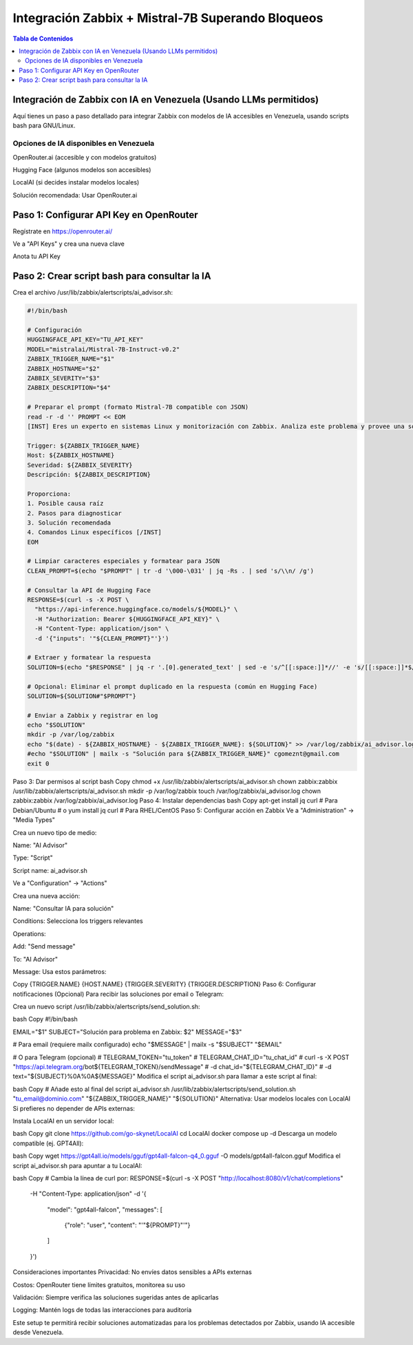 =====================================================
Integración Zabbix + Mistral-7B Superando Bloqueos
=====================================================

.. contents:: Tabla de Contenidos
   :depth: 3
   :local:

Integración de Zabbix con IA en Venezuela (Usando LLMs permitidos)
==================================================================

Aquí tienes un paso a paso detallado para integrar Zabbix con modelos de IA accesibles en Venezuela, usando scripts bash para GNU/Linux.

Opciones de IA disponibles en Venezuela
----------------------------------------
OpenRouter.ai (accesible y con modelos gratuitos)

Hugging Face (algunos modelos son accesibles)

LocalAI (si decides instalar modelos locales)

Solución recomendada: Usar OpenRouter.ai

Paso 1: Configurar API Key en OpenRouter
========================================
Regístrate en https://openrouter.ai/

Ve a "API Keys" y crea una nueva clave

Anota tu API Key

Paso 2: Crear script bash para consultar la IA
===============================================
Crea el archivo /usr/lib/zabbix/alertscripts/ai_advisor.sh:

.. code-block:: bash

   #!/bin/bash
   
   # Configuración
   HUGGINGFACE_API_KEY="TU_API_KEY"
   MODEL="mistralai/Mistral-7B-Instruct-v0.2"
   ZABBIX_TRIGGER_NAME="$1"
   ZABBIX_HOSTNAME="$2"
   ZABBIX_SEVERITY="$3"
   ZABBIX_DESCRIPTION="$4"
   
   # Preparar el prompt (formato Mistral-7B compatible con JSON)
   read -r -d '' PROMPT << EOM
   [INST] Eres un experto en sistemas Linux y monitorización con Zabbix. Analiza este problema y provee una solución concisa paso a paso en español:
   
   Trigger: ${ZABBIX_TRIGGER_NAME}
   Host: ${ZABBIX_HOSTNAME}
   Severidad: ${ZABBIX_SEVERITY}
   Descripción: ${ZABBIX_DESCRIPTION}
   
   Proporciona:
   1. Posible causa raíz
   2. Pasos para diagnosticar
   3. Solución recomendada
   4. Comandos Linux específicos [/INST]
   EOM
   
   # Limpiar caracteres especiales y formatear para JSON
   CLEAN_PROMPT=$(echo "$PROMPT" | tr -d '\000-\031' | jq -Rs . | sed 's/\\n/ /g')
   
   # Consultar la API de Hugging Face
   RESPONSE=$(curl -s -X POST \
     "https://api-inference.huggingface.co/models/${MODEL}" \
     -H "Authorization: Bearer ${HUGGINGFACE_API_KEY}" \
     -H "Content-Type: application/json" \
     -d '{"inputs": '"${CLEAN_PROMPT}"'}')
   
   # Extraer y formatear la respuesta
   SOLUTION=$(echo "$RESPONSE" | jq -r '.[0].generated_text' | sed -e 's/^[[:space:]]*//' -e 's/[[:space:]]*$//')
   
   # Opcional: Eliminar el prompt duplicado en la respuesta (común en Hugging Face)
   SOLUTION=${SOLUTION#"$PROMPT"}
   
   # Enviar a Zabbix y registrar en log
   echo "$SOLUTION"
   mkdir -p /var/log/zabbix
   echo "$(date) - ${ZABBIX_HOSTNAME} - ${ZABBIX_TRIGGER_NAME}: ${SOLUTION}" >> /var/log/zabbix/ai_advisor.log
   #echo "$SOLUTION" | mailx -s "Solución para ${ZABBIX_TRIGGER_NAME}" cgomeznt@gmail.com
   exit 0


Paso 3: Dar permisos al script
bash
Copy
chmod +x /usr/lib/zabbix/alertscripts/ai_advisor.sh
chown zabbix:zabbix /usr/lib/zabbix/alertscripts/ai_advisor.sh
mkdir -p /var/log/zabbix
touch /var/log/zabbix/ai_advisor.log
chown zabbix:zabbix /var/log/zabbix/ai_advisor.log
Paso 4: Instalar dependencias
bash
Copy
apt-get install jq curl  # Para Debian/Ubuntu
# o
yum install jq curl      # Para RHEL/CentOS
Paso 5: Configurar acción en Zabbix
Ve a "Administration" → "Media Types"

Crea un nuevo tipo de medio:

Name: "AI Advisor"

Type: "Script"

Script name: ai_advisor.sh

Ve a "Configuration" → "Actions"

Crea una nueva acción:

Name: "Consultar IA para solución"

Conditions: Selecciona los triggers relevantes

Operations:

Add: "Send message"

To: "AI Advisor"

Message: Usa estos parámetros:

Copy
{TRIGGER.NAME}
{HOST.NAME}
{TRIGGER.SEVERITY}
{TRIGGER.DESCRIPTION}
Paso 6: Configurar notificaciones (Opcional)
Para recibir las soluciones por email o Telegram:

Crea un nuevo script /usr/lib/zabbix/alertscripts/send_solution.sh:

bash
Copy
#!/bin/bash

EMAIL="$1"
SUBJECT="Solución para problema en Zabbix: $2"
MESSAGE="$3"

# Para email (requiere mailx configurado)
echo "$MESSAGE" | mailx -s "$SUBJECT" "$EMAIL"

# O para Telegram (opcional)
# TELEGRAM_TOKEN="tu_token"
# TELEGRAM_CHAT_ID="tu_chat_id"
# curl -s -X POST "https://api.telegram.org/bot${TELEGRAM_TOKEN}/sendMessage" \
#   -d chat_id="${TELEGRAM_CHAT_ID}" \
#   -d text="${SUBJECT}%0A%0A${MESSAGE}"
Modifica el script ai_advisor.sh para llamar a este script al final:

bash
Copy
# Añade esto al final del script ai_advisor.sh
/usr/lib/zabbix/alertscripts/send_solution.sh "tu_email@dominio.com" "${ZABBIX_TRIGGER_NAME}" "${SOLUTION}"
Alternativa: Usar modelos locales con LocalAI
Si prefieres no depender de APIs externas:

Instala LocalAI en un servidor local:

bash
Copy
git clone https://github.com/go-skynet/LocalAI
cd LocalAI
docker compose up -d
Descarga un modelo compatible (ej. GPT4All):

bash
Copy
wget https://gpt4all.io/models/gguf/gpt4all-falcon-q4_0.gguf -O models/gpt4all-falcon.gguf
Modifica el script ai_advisor.sh para apuntar a tu LocalAI:

bash
Copy
# Cambia la línea de curl por:
RESPONSE=$(curl -s -X POST "http://localhost:8080/v1/chat/completions" \
  -H "Content-Type: application/json" \
  -d '{
    "model": "gpt4all-falcon",
    "messages": [
      {"role": "user", "content": "'"${PROMPT}"'"}
    ]
  }')
Consideraciones importantes
Privacidad: No envíes datos sensibles a APIs externas

Costos: OpenRouter tiene límites gratuitos, monitorea su uso

Validación: Siempre verifica las soluciones sugeridas antes de aplicarlas

Logging: Mantén logs de todas las interacciones para auditoría

Este setup te permitirá recibir soluciones automatizadas para los problemas detectados por Zabbix, usando IA accesible desde Venezuela.

